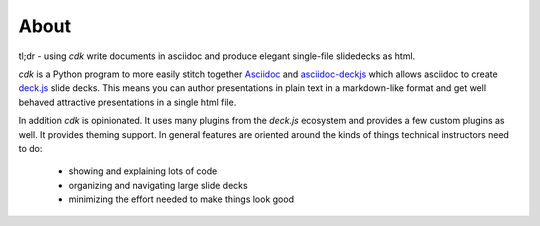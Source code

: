 About
=====

tl;dr - using `cdk` write documents in asciidoc and produce elegant single-file slidedecks as
html.

`cdk` is a Python program to more easily stitch together `Asciidoc
<http://www.methods.co.nz/asciidoc/>`_ and `asciidoc-deckjs
<http://houqp.github.io/asciidoc-deckjs/>`_ which allows asciidoc to create `deck.js
<http://imakewebthings.com/deck.js/>`_ slide decks. This means you can author presentations in
plain text in a markdown-like format and get well behaved attractive presentations in a single html
file.

In addition `cdk` is opinionated. It uses many plugins from the `deck.js` ecosystem and provides a few
custom plugins as well. It provides theming support. In general features are oriented around the
kinds of things technical instructors need to do:

 * showing and explaining lots of code
 * organizing and navigating large slide decks
 * minimizing the effort needed to make things look good

